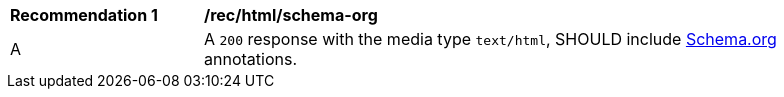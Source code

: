 [[rec_html_schema-org]]
[width="90%",cols="2,6a"]
|===
^|*Recommendation {counter:rec-id}* |*/rec/html/schema-org* 
^|A |A `200` response with the media type `text/html`, SHOULD include <<schema.org,Schema.org>> annotations.
|===

